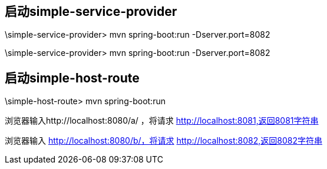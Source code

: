 
== 启动simple-service-provider
\simple-service-provider> mvn spring-boot:run  -Dserver.port=8082

\simple-service-provider> mvn spring-boot:run  -Dserver.port=8082

== 启动simple-host-route

\simple-host-route> mvn spring-boot:run 

浏览器输入http://localhost:8080/a/ ，将请求 http://localhost:8081,返回8081字符串

浏览器输入 http://localhost:8080/b/，将请求 http://localhost:8082,返回8082字符串


